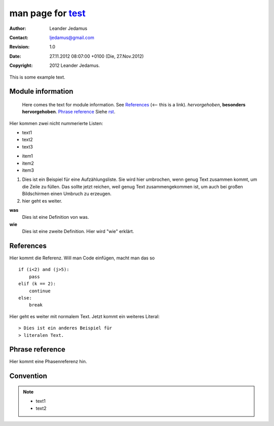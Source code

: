 ===================
man page for test_
===================

:Author: Leander Jedamus
:Contact: ljedamus@gmail.com
:Revision: $Revision: 1.0 $
:Date: $Date: 27.11.2012 08:07:00 +0100 (Die, 27.Nov.2012) $
:Copyright: 2012 Leander Jedamus.

This is some example text.

Module information
''''''''''''''''''

  Here comes the text for module information.
  See References_ (<-- this is a link).
  *hervorgehoben*, **besonders hervorgehoben**. `Phrase reference`_ 
  Siehe rst_.

Hier kommen zwei nicht nummerierte Listen:

* text1
* text2
* text3

- item1
- item2
- item3

1. Dies ist ein Beispiel für eine Aufzählungsliste. Sie wird
   hier umbrochen, wenn genug Text zusammen kommt, um die Zeile
   zu füllen. Das sollte jetzt reichen, weil genug Text zusammengekommen ist,
   um auch bei großen Bildschirmen einen Umbruch zu erzeugen.
2. hier geht es weiter.

**was**
  Dies ist eine Definition von was.

**wie**
  Dies ist eine zweite Definition. Hier wird "wie" erklärt.

References
''''''''''

Hier kommt die Referenz. Will man Code einfügen, macht man das so

::

  if (i<2) and (j>5):
      pass
  elif (k == 2):
      continue
  else:
      break

Hier geht es weiter mit normalem Text. Jetzt kommt ein weiteres Literal::

> Dies ist ein anderes Beispiel für
> literalen Text.

Phrase reference
''''''''''''''''

Hier kommt eine Phasenreferenz hin.

Convention
''''''''''

.. NOTE::

  * text1
  * text2

.. _test: http://www.example.com/test/
.. _rst: http://docutils.sourceforge.net/docs/user/rst/quickref.html
